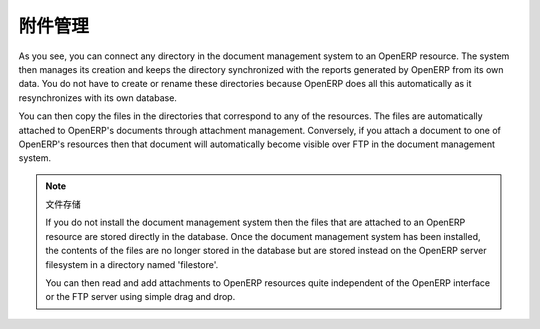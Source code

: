 .. i18n: .. index:: attachments
..

.. index:: attachments

.. i18n: Managing Attachments
.. i18n: ====================
..

附件管理
====================

.. i18n: As you see, you can connect any directory in the document management system to an OpenERP
.. i18n: resource. The system then manages its creation and keeps the directory synchronized with the
.. i18n: reports generated by OpenERP from its own data. You do not have to create or rename these
.. i18n: directories because OpenERP does all this automatically as it resynchronizes with its own database.
..

As you see, you can connect any directory in the document management system to an OpenERP
resource. The system then manages its creation and keeps the directory synchronized with the
reports generated by OpenERP from its own data. You do not have to create or rename these
directories because OpenERP does all this automatically as it resynchronizes with its own database.

.. i18n: You can then copy the files in the directories that correspond to any of the resources. The files
.. i18n: are automatically attached to OpenERP's documents through attachment management. Conversely, if you
.. i18n: attach a document to one of OpenERP's resources then that document will automatically become visible
.. i18n: over FTP in the document management system.
..

You can then copy the files in the directories that correspond to any of the resources. The files
are automatically attached to OpenERP's documents through attachment management. Conversely, if you
attach a document to one of OpenERP's resources then that document will automatically become visible
over FTP in the document management system.

.. i18n: .. note::  File Storage
.. i18n: 
.. i18n:    If you do not install the document management system then the files that are attached to an OpenERP
.. i18n:    resource are stored directly in the database.
.. i18n:    Once the document management system has been installed,
.. i18n:    the contents of the files are no longer stored in the database but are stored instead on the OpenERP
.. i18n:    server filesystem in a directory named 'filestore'.
.. i18n: 
.. i18n:    You can then read and add attachments to OpenERP resources quite independent of the OpenERP
.. i18n:    interface or the FTP server using simple drag and drop.
..

.. note::  文件存储

   If you do not install the document management system then the files that are attached to an OpenERP
   resource are stored directly in the database.
   Once the document management system has been installed,
   the contents of the files are no longer stored in the database but are stored instead on the OpenERP
   server filesystem in a directory named 'filestore'.

   You can then read and add attachments to OpenERP resources quite independent of the OpenERP
   interface or the FTP server using simple drag and drop.

.. i18n: .. Copyright © Open Object Press. All rights reserved.
..

.. Copyright © Open Object Press. All rights reserved.

.. i18n: .. You may take electronic copy of this publication and distribute it if you don't
.. i18n: .. change the content. You can also print a copy to be read by yourself only.
..

.. You may take electronic copy of this publication and distribute it if you don't
.. change the content. You can also print a copy to be read by yourself only.

.. i18n: .. We have contracts with different publishers in different countries to sell and
.. i18n: .. distribute paper or electronic based versions of this book (translated or not)
.. i18n: .. in bookstores. This helps to distribute and promote the OpenERP product. It
.. i18n: .. also helps us to create incentives to pay contributors and authors using author
.. i18n: .. rights of these sales.
..

.. We have contracts with different publishers in different countries to sell and
.. distribute paper or electronic based versions of this book (translated or not)
.. in bookstores. This helps to distribute and promote the OpenERP product. It
.. also helps us to create incentives to pay contributors and authors using author
.. rights of these sales.

.. i18n: .. Due to this, grants to translate, modify or sell this book are strictly
.. i18n: .. forbidden, unless Tiny SPRL (representing Open Object Press) gives you a
.. i18n: .. written authorisation for this.
..

.. Due to this, grants to translate, modify or sell this book are strictly
.. forbidden, unless Tiny SPRL (representing Open Object Press) gives you a
.. written authorisation for this.

.. i18n: .. Many of the designations used by manufacturers and suppliers to distinguish their
.. i18n: .. products are claimed as trademarks. Where those designations appear in this book,
.. i18n: .. and Open Object Press was aware of a trademark claim, the designations have been
.. i18n: .. printed in initial capitals.
..

.. Many of the designations used by manufacturers and suppliers to distinguish their
.. products are claimed as trademarks. Where those designations appear in this book,
.. and Open Object Press was aware of a trademark claim, the designations have been
.. printed in initial capitals.

.. i18n: .. While every precaution has been taken in the preparation of this book, the publisher
.. i18n: .. and the authors assume no responsibility for errors or omissions, or for damages
.. i18n: .. resulting from the use of the information contained herein.
..

.. While every precaution has been taken in the preparation of this book, the publisher
.. and the authors assume no responsibility for errors or omissions, or for damages
.. resulting from the use of the information contained herein.

.. i18n: .. Published by Open Object Press, Grand Rosière, Belgium
..

.. Published by Open Object Press, Grand Rosière, Belgium
